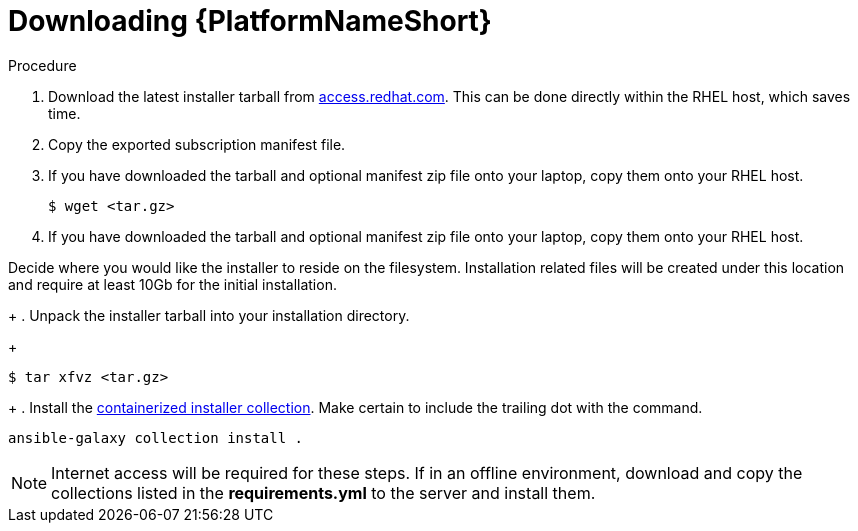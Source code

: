 :_content-type: PROCEDURE

[id="downloading-containerizzed-aap_{context}"]

= Downloading {PlatformNameShort}

[role="_abstract"]

.Procedure

. Download the latest installer tarball from link:https://access.redhat.com/downloads/content/480/ver=2.4/rhel---9/2.4/x86_64/product-software[access.redhat.com]. This can be done directly within the RHEL host, which saves time.

. Copy the exported subscription manifest file.

. If you have downloaded the tarball and optional manifest zip file onto your laptop, copy them onto your RHEL host.
+
----
$ wget <tar.gz>
----
+
. If you have downloaded the tarball and optional manifest zip file onto your laptop, copy them onto your RHEL host.

Decide where you would like the installer to reside on the filesystem. Installation related files will be created under this location and require at least 10Gb for the initial installation.
+
. Unpack the installer tarball into your installation directory. 
+
----
$ tar xfvz <tar.gz>
----
+
. Install the link:https://gitlab.cee.redhat.com/ansible/aap-containerized-installer[containerized installer collection]. Make certain to include the trailing dot with the command.

----
ansible-galaxy collection install .
----

NOTE: Internet access will be required for these steps. If in an offline environment, download and copy the collections listed in the *requirements.yml* to the server and install them.
